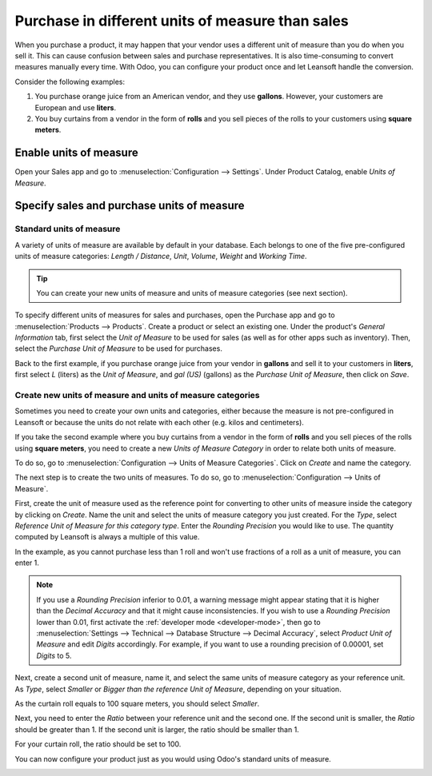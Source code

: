 =================================================
Purchase in different units of measure than sales
=================================================

When you purchase a product, it may happen that your vendor uses a different unit of measure than
you do when you sell it. This can cause confusion between sales and purchase representatives. It is
also time-consuming to convert measures manually every time. With Odoo, you can configure your
product once and let Leansoft handle the conversion.

Consider the following examples:

#. You purchase orange juice from an American vendor, and they use **gallons**. However, your
   customers are European and use **liters**.

#. You buy curtains from a vendor in the form of **rolls** and you sell pieces of the rolls to your
   customers using **square meters**.

Enable units of measure
=======================

Open your Sales app and go to :menuselection:`Configuration --> Settings`. Under Product Catalog,
enable *Units of Measure*.

.. image:: uom/uom-enable-option.png
   :align: center
   :alt: Enable the units of measure option in Leansoft Sales

Specify sales and purchase units of measure
===========================================

Standard units of measure
-------------------------

A variety of units of measure are available by default in your database. Each belongs to one of the
five pre-configured units of measure categories: *Length / Distance*, *Unit*, *Volume*, *Weight* and
*Working Time*.

.. tip::
   You can create your new units of measure and units of measure categories (see next section).

To specify different units of measures for sales and purchases, open the Purchase app and go to
:menuselection:`Products --> Products`. Create a product or select an existing one. Under the
product's *General Information* tab, first select the *Unit of Measure* to be used for sales (as
well as for other apps such as inventory). Then, select the *Purchase Unit of Measure* to be used
for purchases.

Back to the first example, if you purchase orange juice from your vendor in **gallons** and sell it
to your customers in **liters**, first select *L* (liters) as the *Unit of Measure*, and *gal (US)*
(gallons) as the *Purchase Unit of Measure*, then click on *Save*.

.. image:: uom/uom-product-configuration.png
   :align: center
   :alt: Configure a product's units of measure in Odoo

Create new units of measure and units of measure categories
-----------------------------------------------------------

Sometimes you need to create your own units and categories, either because the measure is not
pre-configured in Leansoft or because the units do not relate with each other (e.g. kilos and
centimeters).

If you take the second example where you buy curtains from a vendor in the form of **rolls** and you
sell pieces of the rolls using **square meters**, you need to create a new *Units of Measure
Category* in order to relate both units of measure.

To do so, go to :menuselection:`Configuration --> Units of Measure Categories`. Click on *Create*
and name the category.

.. image:: uom/uom-new-category.png
   :align: center
   :alt: Create a new units of measure category in Leansoft Purchase

The next step is to create the two units of measures. To do so, go to :menuselection:`Configuration
--> Units of Measure`.

First, create the unit of measure used as the reference point for converting to other units of
measure inside the category by clicking on *Create*. Name the unit and select the units of measure
category you just created. For the *Type*, select *Reference Unit of Measure for this category
type*. Enter the *Rounding Precision* you would like to use. The quantity computed by Leansoft is always
a multiple of this value.

In the example, as you cannot purchase less than 1 roll and won't use fractions of a roll as a unit
of measure, you can enter 1.

.. image:: uom/uom-new-reference-unit.png
   :align: center
   :alt: Create a new reference unit of measure in Leansoft Purchase

.. note:: If you use a *Rounding Precision* inferior to 0.01, a warning message might appear stating
   that it is higher than the *Decimal Accuracy* and that it might cause inconsistencies. If you
   wish to use a *Rounding Precision* lower than 0.01, first activate the :ref:`developer mode
   <developer-mode>`, then go to :menuselection:`Settings --> Technical --> Database Structure -->
   Decimal Accuracy`, select *Product Unit of Measure* and edit *Digits* accordingly. For example,
   if you want to use a rounding precision of 0.00001, set *Digits* to 5.

Next, create a second unit of measure, name it, and select the same units of measure category as
your reference unit. As *Type*, select *Smaller* or *Bigger than the reference Unit of Measure*,
depending on your situation.

As the curtain roll equals to 100 square meters, you should select *Smaller*.

Next, you need to enter the *Ratio* between your reference unit and the second one. If the second
unit is smaller, the *Ratio* should be greater than 1. If the second unit is larger, the ratio
should be smaller than 1.

For your curtain roll, the ratio should be set to 100.

.. image:: uom/uom-second-unit.png
   :align: center
   :alt: Create a second unit of measure in Leansoft Purchase

You can now configure your product just as you would using Odoo's standard units of measure.

.. image:: uom/uom-product-configuration-new-units.png
   :align: center
   :alt: Set a product's units of measure using your own units in Leansoft Purchase
